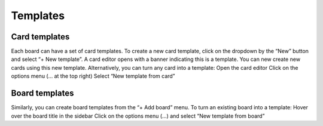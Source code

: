 Templates
=========

Card templates
---------------

Each board can have a set of card templates. To create a new card template, click on the dropdown by the “New” button and select “+ New template”.
A card editor opens with a banner indicating this is a template.
You can new create new cards using this new template.
Alternatively, you can turn any card into a template:
Open the card editor
Click on the options menu (… at the top right)
Select “New template from card”

Board templates 
----------------

Similarly, you can create board templates from the “+ Add board” menu. To turn an existing board into a template:
Hover over the board title in the sidebar
Click on the options menu (…) and select “New template from board”
